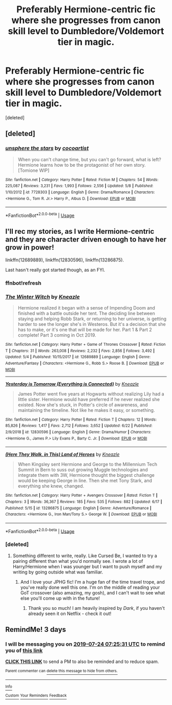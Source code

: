 #+TITLE: Preferably Hermione-centric fic where she progresses from canon skill level to Dumbledore/Voldemort tier in magic.

* Preferably Hermione-centric fic where she progresses from canon skill level to Dumbledore/Voldemort tier in magic.
:PROPERTIES:
:Score: 5
:DateUnix: 1563690475.0
:DateShort: 2019-Jul-21
:END:
[deleted]


** [deleted]
:PROPERTIES:
:Score: 3
:DateUnix: 1563739925.0
:DateShort: 2019-Jul-22
:END:

*** [[https://www.fanfiction.net/s/7728303/1/][*/unsphere the stars/*]] by [[https://www.fanfiction.net/u/1580678/cocoartist][/cocoartist/]]

#+begin_quote
  When you can't change time, but you can't go forward, what is left? Hermione learns how to be the protagonist of her own story. [Tomione WIP]
#+end_quote

^{/Site/:} ^{fanfiction.net} ^{*|*} ^{/Category/:} ^{Harry} ^{Potter} ^{*|*} ^{/Rated/:} ^{Fiction} ^{M} ^{*|*} ^{/Chapters/:} ^{54} ^{*|*} ^{/Words/:} ^{225,087} ^{*|*} ^{/Reviews/:} ^{3,231} ^{*|*} ^{/Favs/:} ^{1,993} ^{*|*} ^{/Follows/:} ^{2,556} ^{*|*} ^{/Updated/:} ^{5/8} ^{*|*} ^{/Published/:} ^{1/10/2012} ^{*|*} ^{/id/:} ^{7728303} ^{*|*} ^{/Language/:} ^{English} ^{*|*} ^{/Genre/:} ^{Drama/Romance} ^{*|*} ^{/Characters/:} ^{<Hermione} ^{G.,} ^{Tom} ^{R.} ^{Jr.>} ^{Harry} ^{P.,} ^{Albus} ^{D.} ^{*|*} ^{/Download/:} ^{[[http://www.ff2ebook.com/old/ffn-bot/index.php?id=7728303&source=ff&filetype=epub][EPUB]]} ^{or} ^{[[http://www.ff2ebook.com/old/ffn-bot/index.php?id=7728303&source=ff&filetype=mobi][MOBI]]}

--------------

*FanfictionBot*^{2.0.0-beta} | [[https://github.com/tusing/reddit-ffn-bot/wiki/Usage][Usage]]
:PROPERTIES:
:Author: FanfictionBot
:Score: 2
:DateUnix: 1563739940.0
:DateShort: 2019-Jul-22
:END:


** I'll rec my stories, as I write Hermione-centric and they are character driven enough to have her grow in power!

linkffn(12689889), linkffn(12830596), linkffn(13286875).

Last hasn't really got started though, as an FYI.
:PROPERTIES:
:Author: _kneazle_
:Score: 3
:DateUnix: 1563832236.0
:DateShort: 2019-Jul-23
:END:

*** ffnbot!refresh
:PROPERTIES:
:Author: _kneazle_
:Score: 1
:DateUnix: 1563896738.0
:DateShort: 2019-Jul-23
:END:


*** [[https://www.fanfiction.net/s/12689889/1/][*/The Winter Witch/*]] by [[https://www.fanfiction.net/u/42364/Kneazle][/Kneazle/]]

#+begin_quote
  Hermione realized it began with a sense of Impending Doom and finished with a battle outside her tent. The deciding line between staying and helping Robb Stark, or returning to her universe, is getting harder to see the longer she's in Westeros. But it's a decision that she has to make, or it's one that will be made for her. Part 1 & Part 2 complete! Part 3 coming in Oct 2019.
#+end_quote

^{/Site/:} ^{fanfiction.net} ^{*|*} ^{/Category/:} ^{Harry} ^{Potter} ^{+} ^{Game} ^{of} ^{Thrones} ^{Crossover} ^{*|*} ^{/Rated/:} ^{Fiction} ^{T} ^{*|*} ^{/Chapters/:} ^{31} ^{*|*} ^{/Words/:} ^{263,008} ^{*|*} ^{/Reviews/:} ^{2,232} ^{*|*} ^{/Favs/:} ^{2,856} ^{*|*} ^{/Follows/:} ^{3,492} ^{*|*} ^{/Updated/:} ^{5/4} ^{*|*} ^{/Published/:} ^{10/15/2017} ^{*|*} ^{/id/:} ^{12689889} ^{*|*} ^{/Language/:} ^{English} ^{*|*} ^{/Genre/:} ^{Adventure/Fantasy} ^{*|*} ^{/Characters/:} ^{<Hermione} ^{G.,} ^{Robb} ^{S.>} ^{Roose} ^{B.} ^{*|*} ^{/Download/:} ^{[[http://www.ff2ebook.com/old/ffn-bot/index.php?id=12689889&source=ff&filetype=epub][EPUB]]} ^{or} ^{[[http://www.ff2ebook.com/old/ffn-bot/index.php?id=12689889&source=ff&filetype=mobi][MOBI]]}

--------------

[[https://www.fanfiction.net/s/12830596/1/][*/Yesterday is Tomorrow (Everything is Connected)/*]] by [[https://www.fanfiction.net/u/42364/Kneazle][/Kneazle/]]

#+begin_quote
  James Potter went five years at Hogwarts without realizing Lily had a little sister. Hermione would have preferred if he never realized she existed. Now she's stuck, in Potter's circle of awareness, and maintaining the timeline. Not like he makes it easy, or something.
#+end_quote

^{/Site/:} ^{fanfiction.net} ^{*|*} ^{/Category/:} ^{Harry} ^{Potter} ^{*|*} ^{/Rated/:} ^{Fiction} ^{T} ^{*|*} ^{/Chapters/:} ^{12} ^{*|*} ^{/Words/:} ^{85,826} ^{*|*} ^{/Reviews/:} ^{1,417} ^{*|*} ^{/Favs/:} ^{2,712} ^{*|*} ^{/Follows/:} ^{3,652} ^{*|*} ^{/Updated/:} ^{6/22} ^{*|*} ^{/Published/:} ^{2/9/2018} ^{*|*} ^{/id/:} ^{12830596} ^{*|*} ^{/Language/:} ^{English} ^{*|*} ^{/Genre/:} ^{Drama/Humor} ^{*|*} ^{/Characters/:} ^{<Hermione} ^{G.,} ^{James} ^{P.>} ^{Lily} ^{Evans} ^{P.,} ^{Barty} ^{C.} ^{Jr.} ^{*|*} ^{/Download/:} ^{[[http://www.ff2ebook.com/old/ffn-bot/index.php?id=12830596&source=ff&filetype=epub][EPUB]]} ^{or} ^{[[http://www.ff2ebook.com/old/ffn-bot/index.php?id=12830596&source=ff&filetype=mobi][MOBI]]}

--------------

[[https://www.fanfiction.net/s/13286875/1/][*/(Here They Walk, in This) Land of Heroes/*]] by [[https://www.fanfiction.net/u/42364/Kneazle][/Kneazle/]]

#+begin_quote
  When Kingsley sent Hermione and George to the Millennium Tech Summit in Bern to suss out growing Muggle technologies and integrate them with 3W, Hermione thought the biggest challenge would be keeping George in line. Then she met Tony Stark, and everything she knew, changed.
#+end_quote

^{/Site/:} ^{fanfiction.net} ^{*|*} ^{/Category/:} ^{Harry} ^{Potter} ^{+} ^{Avengers} ^{Crossover} ^{*|*} ^{/Rated/:} ^{Fiction} ^{T} ^{*|*} ^{/Chapters/:} ^{3} ^{*|*} ^{/Words/:} ^{36,367} ^{*|*} ^{/Reviews/:} ^{185} ^{*|*} ^{/Favs/:} ^{535} ^{*|*} ^{/Follows/:} ^{882} ^{*|*} ^{/Updated/:} ^{6/17} ^{*|*} ^{/Published/:} ^{5/15} ^{*|*} ^{/id/:} ^{13286875} ^{*|*} ^{/Language/:} ^{English} ^{*|*} ^{/Genre/:} ^{Adventure/Romance} ^{*|*} ^{/Characters/:} ^{<Hermione} ^{G.,} ^{Iron} ^{Man/Tony} ^{S.>} ^{George} ^{W.} ^{*|*} ^{/Download/:} ^{[[http://www.ff2ebook.com/old/ffn-bot/index.php?id=13286875&source=ff&filetype=epub][EPUB]]} ^{or} ^{[[http://www.ff2ebook.com/old/ffn-bot/index.php?id=13286875&source=ff&filetype=mobi][MOBI]]}

--------------

*FanfictionBot*^{2.0.0-beta} | [[https://github.com/tusing/reddit-ffn-bot/wiki/Usage][Usage]]
:PROPERTIES:
:Author: FanfictionBot
:Score: 1
:DateUnix: 1563896758.0
:DateShort: 2019-Jul-23
:END:


*** [deleted]
:PROPERTIES:
:Score: 1
:DateUnix: 1563984453.0
:DateShort: 2019-Jul-24
:END:

**** Something different to write, really. Like Cursed Be, I wanted to try a pairing different than what you'd normally see. I wrote a lot of Harry/Hermione when I was younger but I want to push myself and my writing by going outside what was familiar.
:PROPERTIES:
:Author: _kneazle_
:Score: 3
:DateUnix: 1564200088.0
:DateShort: 2019-Jul-27
:END:

***** And I love your JPHG fic! I'm a huge fan of the time travel trope, and you've really done well this one. I'm on the middle of reading your GoT crossover (also amazing, my gosh), and I can't wait to see what else you'll come up with in the future!
:PROPERTIES:
:Author: Meiyouxiangjiao
:Score: 2
:DateUnix: 1564273213.0
:DateShort: 2019-Jul-28
:END:

****** Thank you so much! I am heavily inspired by /Dark/, if you haven't already seen it on Netflix - check it out!
:PROPERTIES:
:Author: _kneazle_
:Score: 1
:DateUnix: 1564322113.0
:DateShort: 2019-Jul-28
:END:


** RemindMe! 3 days
:PROPERTIES:
:Author: 15_Redstones
:Score: 1
:DateUnix: 1563693931.0
:DateShort: 2019-Jul-21
:END:

*** I will be messaging you on [[http://www.wolframalpha.com/input/?i=2019-07-24%2007:25:31%20UTC%20To%20Local%20Time][*2019-07-24 07:25:31 UTC*]] to remind you of [[https://np.reddit.com/r/HPfanfiction/comments/cfw3ix/preferably_hermionecentric_fic_where_she/euczt9d/][*this link*]]

[[https://np.reddit.com/message/compose/?to=RemindMeBot&subject=Reminder&message=%5Bhttps%3A%2F%2Fwww.reddit.com%2Fr%2FHPfanfiction%2Fcomments%2Fcfw3ix%2Fpreferably_hermionecentric_fic_where_she%2Feuczt9d%2F%5D%0A%0ARemindMe%21%202019-07-24%2007%3A25%3A31][*CLICK THIS LINK*]] to send a PM to also be reminded and to reduce spam.

^{Parent commenter can} [[https://np.reddit.com/message/compose/?to=RemindMeBot&subject=Delete%20Comment&message=Delete%21%20cfw3ix][^{delete this message to hide from others.}]]

--------------

[[https://np.reddit.com/r/RemindMeBot/comments/c5l9ie/remindmebot_info_v20/][^{Info}]]

[[https://np.reddit.com/message/compose/?to=RemindMeBot&subject=Reminder&message=%5BLink%20or%20message%20inside%20square%20brackets%5D%0A%0ARemindMe%21%20Time%20period%20here][^{Custom}]]
[[https://np.reddit.com/message/compose/?to=RemindMeBot&subject=List%20Of%20Reminders&message=MyReminders%21][^{Your Reminders}]]
[[https://np.reddit.com/message/compose/?to=Watchful1&subject=Feedback][^{Feedback}]]
:PROPERTIES:
:Author: RemindMeBot
:Score: 1
:DateUnix: 1563693943.0
:DateShort: 2019-Jul-21
:END:
